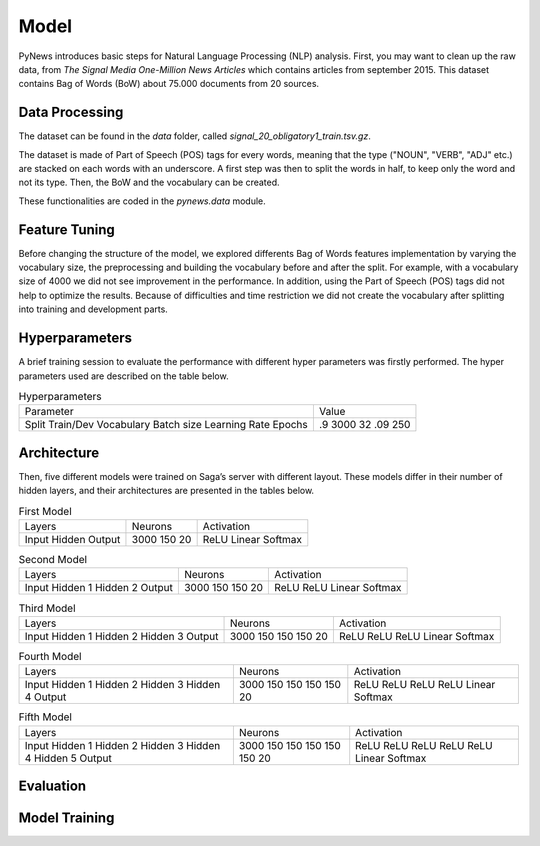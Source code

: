 =====
Model
=====

PyNews introduces basic steps for Natural Language Processing (NLP) analysis.
First, you may want to clean up the raw data, from *The Signal
Media One-Million News Articles* which contains articles from september 2015. This dataset contains Bag of Words (BoW) about 75.000 documents from 20 sources. 


Data Processing
===============

The dataset can be found in the *data* folder, called *signal_20_obligatory1_train.tsv.gz*.

The dataset is made of Part of Speech (POS) tags for every words, meaning that the type ("NOUN", "VERB", "ADJ" etc.) are stacked on each words with an underscore.
A first step was then to split the words in half, to keep only the word and not its type.
Then, the BoW and the vocabulary can be created.


These functionalities are coded in the *pynews.data* module. 



Feature Tuning
==============

Before changing the structure of the model, we explored differents Bag of Words features implementation
by varying the vocabulary size, the preprocessing and building the vocabulary before and after the split.
For example, with a vocabulary size of 4000 we did not see improvement in the performance. In addition,
using the Part of Speech (POS) tags did not help to optimize the results. Because of difficulties and time
restriction we did not create the vocabulary after splitting into training and development parts.


Hyperparameters
===============

A brief training session to evaluate the performance with different hyper parameters was firstly performed.
The hyper parameters used are described on the table below.

.. table:: Hyperparameters

    +-------------------+-----------+
    |Parameter          |Value      |
    +-------------------+-----------+
    |Split Train/Dev    | .9        |
    |Vocabulary         | 3000      |
    |Batch size         | 32        |
    |Learning Rate      | .09       |
    |Epochs             | 250       |
    +-------------------+-----------+


Architecture
============

Then, five different models were trained on Saga’s server with different layout. These models differ in their
number of hidden layers, and their architectures are presented in the tables below.


.. table:: First Model

    +-----------+-----------+------------+
    | Layers    | Neurons   | Activation |     
    +-----------+-----------+------------+  
    | Input     | 3000      | ReLU       |
    | Hidden    | 150       | Linear     |
    | Output    | 20        | Softmax    |
    +-----------+-----------+------------+


.. table:: Second Model

    +-----------+-----------+------------+
    | Layers    | Neurons   | Activation |     
    +-----------+-----------+------------+  
    | Input     | 3000      | ReLU       |
    | Hidden 1  | 150       | ReLU       |
    | Hidden 2  | 150       | Linear     |
    | Output    | 20        | Softmax    |
    +-----------+-----------+------------+


.. table:: Third Model

    +-----------+-----------+------------+
    | Layers    | Neurons   | Activation |     
    +-----------+-----------+------------+  
    | Input     | 3000      | ReLU       |
    | Hidden 1  | 150       | ReLU       |
    | Hidden 2  | 150       | ReLU       |
    | Hidden 3  | 150       | Linear     |
    | Output    | 20        | Softmax    |
    +-----------+-----------+------------+


.. table:: Fourth Model

    +-----------+-----------+------------+
    | Layers    | Neurons   | Activation |     
    +-----------+-----------+------------+  
    | Input     | 3000      | ReLU       |
    | Hidden 1  | 150       | ReLU       |
    | Hidden 2  | 150       | ReLU       |
    | Hidden 3  | 150       | ReLU       |
    | Hidden 4  | 150       | Linear     |
    | Output    | 20        | Softmax    |
    +-----------+-----------+------------+


.. table:: Fifth Model

    +-----------+-----------+------------+
    | Layers    | Neurons   | Activation |     
    +-----------+-----------+------------+  
    | Input     | 3000      | ReLU       |
    | Hidden 1  | 150       | ReLU       |
    | Hidden 2  | 150       | ReLU       |
    | Hidden 3  | 150       | ReLU       |
    | Hidden 4  | 150       | ReLU       |
    | Hidden 5  | 150       | Linear     |
    | Output    | 20        | Softmax    |
    +-----------+-----------+------------+


Evaluation
==========





Model Training
==============

